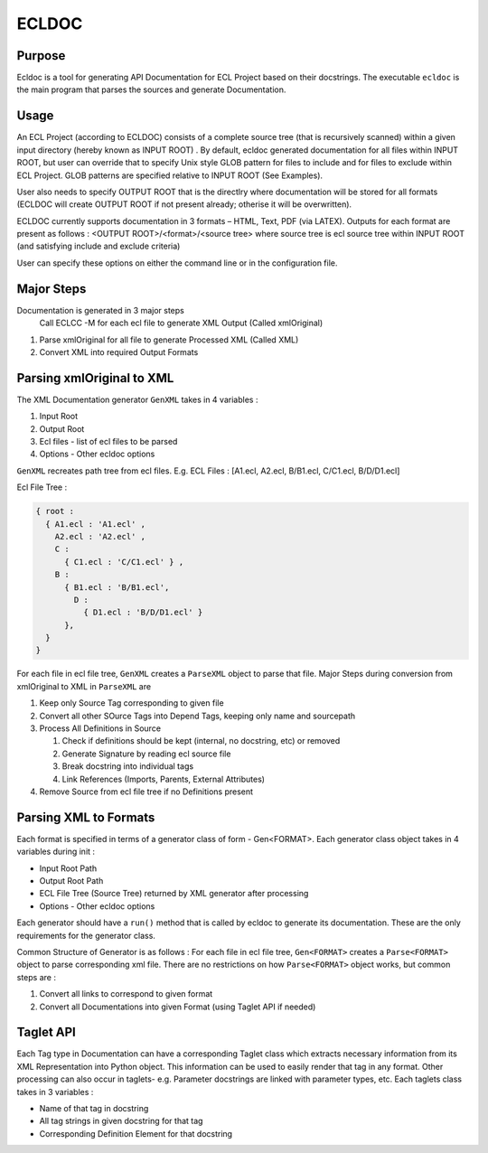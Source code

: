 ================
ECLDOC
================

Purpose
=======
Ecldoc is a tool for generating API Documentation for ECL Project based on their docstrings. The executable ``ecldoc`` is the main program that parses the sources and generate Documentation.

Usage
=====
An ECL Project (according to ECLDOC) consists of a complete source tree (that is recursively scanned) within a given input directory (hereby known as INPUT ROOT) . By default, ecldoc generated documentation for all files within INPUT ROOT, but user can override that to specify Unix style GLOB pattern for files to include and for files to exclude within ECL Project. GLOB patterns are specified relative to INPUT ROOT (See Examples).

User also needs to specify OUTPUT ROOT that is the directlry where documentation will be stored for all formats (ECLDOC will create OUTPUT ROOT if not present already; otherise it will be overwritten).

ECLDOC currently supports documentation in 3 formats – HTML, Text, PDF (via LATEX). Outputs for each format are present as follows :
<OUTPUT ROOT>/<format>/<source tree> where source tree is ecl source tree within INPUT ROOT (and satisfying include and exclude criteria)

User can specify these options on either the command line or in the configuration file.

Major Steps
===========
Documentation is generated in 3 major steps
 Call ECLCC -M for each ecl file to generate XML Output (Called xmlOriginal)
#. Parse xmlOriginal for all file to generate Processed XML (Called XML)
#. Convert XML into required Output Formats

Parsing xmlOriginal to XML
==========================
The XML Documentation generator ``GenXML`` takes in 4 variables :

#. Input Root
#. Output Root
#. Ecl files - list of ecl files to be parsed
#. Options - Other ecldoc options

``GenXML`` recreates path tree from ecl files.
E.g.
ECL Files : [A1.ecl, A2.ecl, B/B1.ecl, C/C1.ecl, B/D/D1.ecl]

Ecl File Tree :

.. code:: javascript

    { root :
      { A1.ecl : 'A1.ecl' ,
        A2.ecl : 'A2.ecl' ,
        C :
          { C1.ecl : 'C/C1.ecl' } ,
        B :
          { B1.ecl : 'B/B1.ecl',
            D :
              { D1.ecl : 'B/D/D1.ecl' }
          },
      }
    }

For each file in ecl file tree, ``GenXML`` creates a ``ParseXML`` object to parse that file.
Major Steps during conversion from xmlOriginal to XML in ``ParseXML`` are

#. Keep only Source Tag corresponding to given file
#. Convert all other SOurce Tags into Depend Tags, keeping only name and sourcepath
#. Process All Definitions in Source

   #. Check if definitions should be kept (internal, no docstring, etc) or removed
   #. Generate Signature by reading ecl source file
   #. Break docstring into individual tags
   #. Link References (Imports, Parents, External Attributes)

#. Remove Source from ecl file tree if no Definitions present


Parsing XML to Formats
======================
Each format is specified in terms of a generator class of form - Gen<FORMAT>.
Each generator class object takes in 4 variables during init :

- Input Root Path
- Output Root Path
- ECL File Tree (Source Tree) returned by XML generator after processing
- Options - Other ecldoc options

Each generator should have a ``run()`` method that is called by ecldoc to generate its documentation. These are the only requirements for the generator class.

Common Structure of Generator is as follows :
For each file in ecl file tree, ``Gen<FORMAT>`` creates a ``Parse<FORMAT>`` object to parse corresponding xml file.
There are no restrictions on how ``Parse<FORMAT>`` object works, but common steps are :

#. Convert all links to correspond to given format
#. Convert all Documentations into given Format (using Taglet API if needed)

Taglet API
==========
Each Tag type in Documentation can have a corresponding Taglet class which extracts necessary information from its XML Representation into Python object. This information can be used to easily render that tag in any format. Other processing can also occur in taglets-
e.g. Parameter docstrings are linked with parameter types, etc.
Each taglets class takes in 3 variables :

- Name of that tag in docstring
- All tag strings in given docstring for that tag
- Corresponding Definition Element for that docstring
